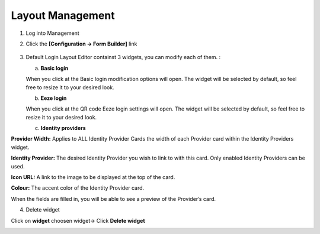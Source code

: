 .. _layout_management:

Layout Management
=================

1. Log into Management

2. Click the **[Configuration -> Form Builder]** link


    .. image:: ../images/layouts/default.png
        :width: 500pt
        :align: left

3.  Default Login Layout Editor containst 3 widgets, 
    you can modify each of them. :

    a. **Basic login** 

    .. image:: ../images/layouts/login.png
        :width: 150pt

    When you click at the Basic login modification options will open. The widget will be selected by default, so feel free to resize it to your desired look. 

    .. image:: ../images/layouts/basicLogin.png
        :width: 500pt

    b. **Eeze login** 

    .. image:: ../images/layouts/eeze.png
        :width: 150pt

    When you click at the QR code Eeze login settings will open. The widget will be selected by default, so feel free to resize it to your desired look. 

    .. image:: ../images/layouts/eezeLogin.png
        :width: 500pt

    c. **Identity providers** 

    .. image:: ../images/layouts/providers.png
        :width: 200pt

    .. image:: ../images/layouts/providersSettings.png
        :width: 500pt   

**Provider Width:** Applies to ALL Identity Provider Cards the width of each Provider card within the Identity Providers widget.

**Identity Provider:** The desired Identity Provider you wish to link to with this card. Only enabled Identity Providers can be used.

**Icon URL:** A link to the image to be displayed at the top of the card.

**Colour:** The accent color of the Identity Provider card.

When the fields are filled in, you will be able to see a preview of the Provider’s card.

4. Delete widget

Click on **widget** choosen widget-> Click **Delete widget**

.. image:: ../images/layouts/deleteWidget.png
        :width: 500pt

 
